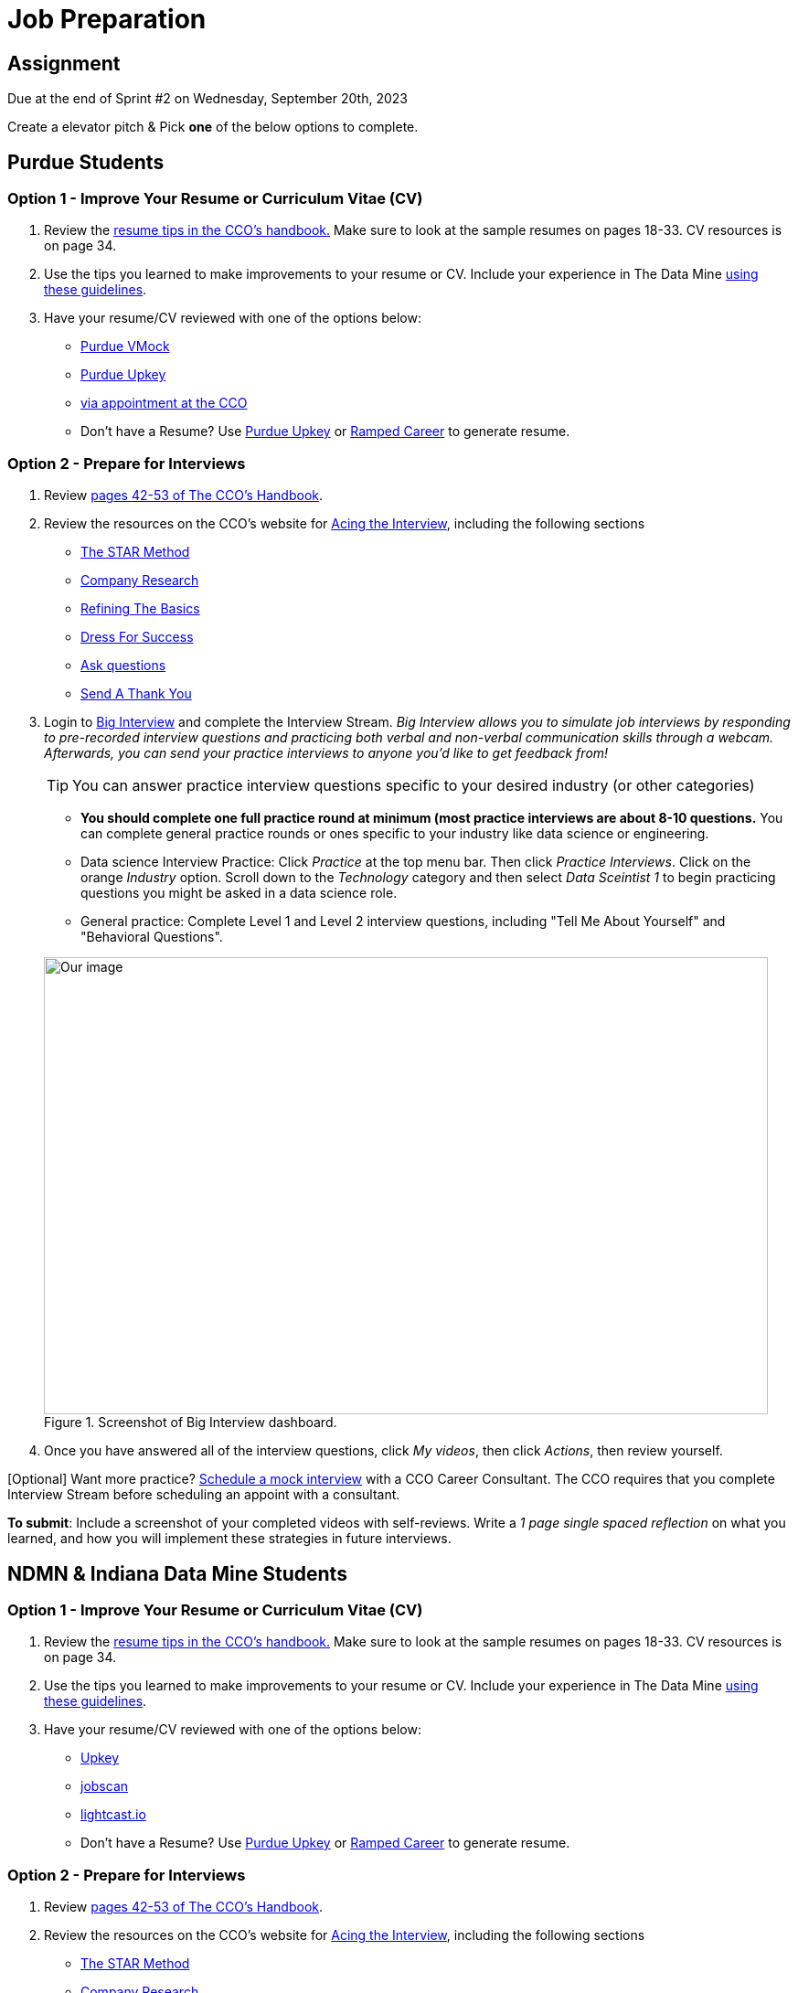 = Job Preparation

== Assignment

Due at the end of Sprint #2 on Wednesday, September 20th, 2023

Create a elevator pitch &
Pick *one* of the below options to complete. 

== Purdue Students

=== Option 1 - Improve Your Resume or Curriculum Vitae (CV) 

1. Review the link:https://user-52947541.cld.bz/2022-2023-Purdue-University-Career-Success-Handbook/17/[resume tips in the CCO's handbook.] Make sure to look at the sample resumes on pages 18-33. CV resources is on page 34. 

2. Use the tips you learned to make improvements to your resume or CV. Include your experience in The Data Mine xref:professional_development.adoc[using these guidelines]. 

3. Have your resume/CV reviewed with one of the options below:  
* link:https://www.cco.purdue.edu/Students/ResumesAndCVs?tab=Edit%26Proofread[Purdue VMock]
* link:https://upkey.com/partners/purdue[Purdue Upkey]                                  
* link:https://www.cco.purdue.edu/Students/ResumesAndCVs?tab=Edit%26Proofread[via appointment at the CCO]

* Don't have a Resume? Use https://upkey.com/partners/purdue[Purdue Upkey] or https://app.rampedcareers.com/[Ramped Career] to generate resume.

=== Option 2 - Prepare for Interviews

1. Review link:https://user-52947541.cld.bz/2022-2023-Purdue-University-Career-Success-Handbook/42/[pages 42-53 of The CCO's Handbook].  

2. Review the resources on the CCO's website for link:https://www.cco.purdue.edu/Students/AcetheInterview[Acing the Interview], including the following sections

** link:https://www.cco.purdue.edu/Students/AcetheInterview?tab=PracticetheSTARMethod[The STAR Method] 
** link:https://www.cco.purdue.edu/Students/AcetheInterview?tab=ConductCompanyResearch[Company Research]
** link:https://www.cco.purdue.edu/Students/AcetheInterview?tab=RefinetheBasics[Refining The Basics]
** link:https://www.cco.purdue.edu/Students/AcetheInterview?tab=DayoftheInterview[Dress For Success]
** link:https://www.cco.purdue.edu/Students/AcetheInterview?tab=DayoftheInterview[Ask questions]
** link:https://www.cco.purdue.edu/Students/AcetheInterview?tab=AftertheInterview[Send A Thank You] 

3. Login to link:https://purdue.biginterview.com/[Big Interview] and complete the Interview Stream.  _Big Interview allows you to simulate job interviews by responding to pre-recorded interview questions and practicing both verbal and non-verbal communication skills through a webcam. Afterwards, you can send your practice interviews to anyone you'd like to get feedback from!_
+
--

[TIP]
====
You can answer practice interview questions specific to your desired industry (or other categories)
====

** *You should complete one full practice round at minimum (most practice interviews are about 8-10 questions.* You can complete general practice rounds or ones specific to your industry like data science or engineering. 
** Data science Interview Practice: Click _Practice_ at the top menu bar. Then click _Practice Interviews_. Click on the orange _Industry_ option. Scroll down to the _Technology_ category and then select _Data Sceintist 1_ to begin practicing questions you might be asked in a data science role. 

** General practice: Complete Level 1 and Level 2 interview questions, including "Tell Me About Yourself" and "Behavioral Questions".

image::professional_development_biginterview.jpg[Our image, width=792, height=500, loading=lazy, title="Screenshot of Big Interview dashboard."]

--
+

4. Once you have answered all of the interview questions, click _My videos_, then click _Actions_, then review yourself. 


[Optional] Want more practice? link:https://www.cco.purdue.edu/Students/WhatWeOffer#CCOServices[Schedule a mock interview] with a CCO Career Consultant. The CCO requires that you complete Interview Stream before scheduling an appoint with a consultant. 

*To submit*: Include a screenshot of your completed videos with self-reviews. Write a _1 page single spaced reflection_ on what you learned, and how you will implement these strategies in future interviews. 



== NDMN & Indiana Data Mine Students

=== Option 1 - Improve Your Resume or Curriculum Vitae (CV) 

1. Review the link:https://user-52947541.cld.bz/2022-2023-Purdue-University-Career-Success-Handbook/17/[resume tips in the CCO's handbook.] Make sure to look at the sample resumes on pages 18-33. CV resources is on page 34. 

2. Use the tips you learned to make improvements to your resume or CV. Include your experience in The Data Mine xref:professional_development.adoc[using these guidelines]. 

3. Have your resume/CV reviewed with one of the options below:  
* link:https://upkey.com/register[Upkey]                                  
* link:https://www.jobscan.co/[jobscan]
* link:https://lightcast.io/open-skills/resume?utm_campaign=Higher%20Education%20Nurture&utm_medium=email&_hsmi=88946819&_hsenc=p2ANqtz-82tUv39y7uOYoU0hzEiZLSkmYRGjmWcsvNLM4iUphBsxFLO2V-_YIfNDntwv_h_ND1RPkwvmYJIeRGLkJjd1sLuM45Wg&utm_content=88946819&utm_source=hs_automation[lightcast.io]


* Don't have a Resume? Use https://upkey.com/partners/purdue[Purdue Upkey] or https://app.rampedcareers.com/[Ramped Career] to generate resume.



=== Option 2 - Prepare for Interviews

1. Review link:https://user-52947541.cld.bz/2022-2023-Purdue-University-Career-Success-Handbook/42/[pages 42-53 of The CCO's Handbook].  

2. Review the resources on the CCO's website for link:https://www.cco.purdue.edu/Students/AcetheInterview[Acing the Interview], including the following sections

** link:https://www.cco.purdue.edu/Students/AcetheInterview?tab=PracticetheSTARMethod[The STAR Method] 
** link:https://www.cco.purdue.edu/Students/AcetheInterview?tab=ConductCompanyResearch[Company Research]
** link:https://www.cco.purdue.edu/Students/AcetheInterview?tab=RefinetheBasics[Refining The Basics]
** link:https://www.cco.purdue.edu/Students/AcetheInterview?tab=DayoftheInterview[Dress For Success]
** link:https://www.cco.purdue.edu/Students/AcetheInterview?tab=DayoftheInterview[Ask questions]
** link:https://www.cco.purdue.edu/Students/AcetheInterview?tab=AftertheInterview[Send A Thank You] 

3. Login to link:https://app.biginterview.com/signup[Big Interview] by finding your university in the "Select Your School" input and complete the Interview Stream. If you are unable to find your university please complete option 1.

_Big Interview allows you to simulate job interviews by responding to pre-recorded interview questions and practicing both verbal and non-verbal communication skills through a webcam. Afterwards, you can send your practice interviews to anyone you'd like to get feedback from!_
+
--

image::NDMN Student Big interview.png[Our image, width=300, height=200, loading=lazy, title="NDMN Big Interview."]


[TIP]
====
You can answer practice interview questions specific to your desired industry (or other categories)
====

** *You should complete one full practice round at minimum (most practice interviews are about 8-10 questions.* You can complete general practice rounds or ones specific to your industry like data science or engineering. 
** Data science Interview Practice: Click _Practice_ at the top menu bar. Then click _Practice Interviews_. Click on the orange _Industry_ option. Scroll down to the _Technology_ category and then select _Data Sceintist 1_ to begin practicing questions you might be asked in a data science role. 

** General practice: Complete Level 1 and Level 2 interview questions, including "Tell Me About Yourself" and "Behavioral Questions".

image::professional_development_biginterview.jpg[Our image, width=792, height=500, loading=lazy, title="Screenshot of Big Interview dashboard."]

--
+

4. Once you have answered all of the interview questions, click _My videos_, then click _Actions_, then review yourself. 


[Optional] Want more practice? link:https://www.cco.purdue.edu/Students/WhatWeOffer#CCOServices[Schedule a mock interview] with a CCO Career Consultant. The CCO requires that you complete Interview Stream before scheduling an appoint with a consultant. 

*To submit*: Include a screenshot of your completed videos with self-reviews. Write a _1 page single spaced reflection_ on what you learned, and how you will implement these strategies in future interviews. 